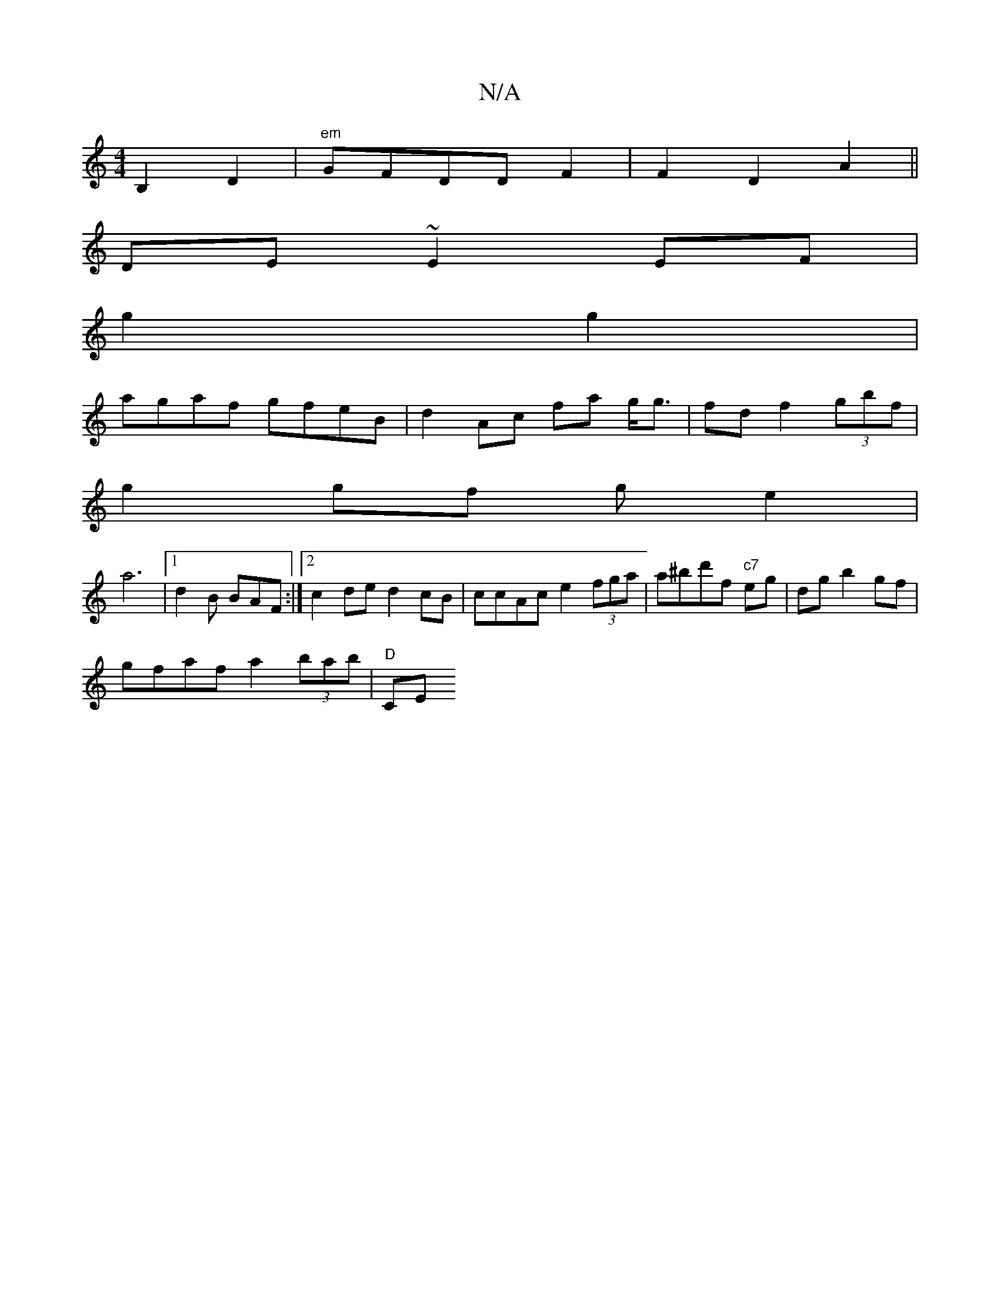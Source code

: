 X:1
T:N/A
M:4/4
R:N/A
K:Cmajor
 B,2 D2 | "em"GFDDF2 | F2- D2 A2 ||
DE ~E2 EF|
g2 g2 |
agaf gfeB | d2 Ac fa g<g | fdf2 (3gbf |
g2 gf ge2|
a6 |[1 d2 B BAF:|2 c2de d2 cB|ccAc e2 (3fga | a^bd'f "^c7"eg|dg b2 gf |
gfaf a2 (3bab |"D"CE ^